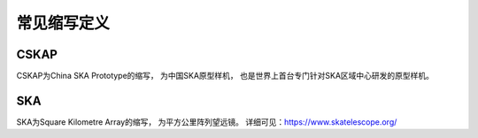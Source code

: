 .. _faq_abbr:

==============
常见缩写定义
==============

CSKAP
******************

CSKAP为China SKA Prototype的缩写， 为中国SKA原型样机， 
也是世界上首台专门针对SKA区域中心研发的原型样机。

SKA
******************

SKA为Square Kilometre Array的缩写， 为平方公里阵列望远镜。
详细可见：https://www.skatelescope.org/